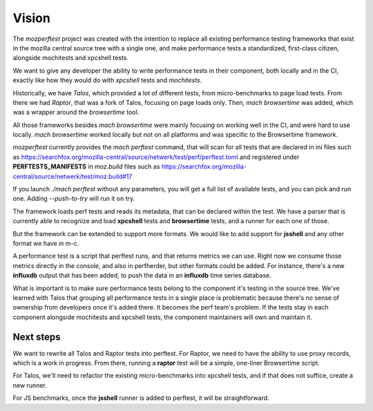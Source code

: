 Vision
======

The `mozperftest` project was created with the intention to replace all
existing performance testing frameworks that exist in the mozilla central
source tree with a single one, and make performance tests a standardized, first-class
citizen, alongside mochitests and xpcshell tests.

We want to give any developer the ability to write performance tests in
their component, both locally and in the CI, exactly like how they would do with
`xpcshell` tests and `mochitests`.

Historically, we have `Talos`, which  provided a lot of different tests, from
micro-benchmarks to page load tests. From there we had `Raptor`, that was a
fork of Talos, focusing on page loads only. Then, `mach browsertime` was added,
which was a wrapper around the `browsertime` tool.

All those frameworks besides `mach browsertime` were mainly focusing on working
well in the CI, and were hard to use locally. `mach browsertime` worked locally but
not on all platforms and was specific to the Browsertime framework.

`mozperftest` currently provides the `mach perftest` command, that will scan
for all tests that are declared in ini files such as
https://searchfox.org/mozilla-central/source/netwerk/test/perf/perftest.toml and
registered under **PERFTESTS_MANIFESTS** in `moz.build` files such as
https://searchfox.org/mozilla-central/source/netwerk/test/moz.build#17

If you launch `./mach perftest` without any parameters, you will get a full list
of available tests, and you can pick and run one. Adding `--push-to-try` will
run it on try.

The framework loads perf tests and reads its metadata, that can be declared
within the test. We have a parser that is currently able to recognize and load
**xpcshell** tests and **browsertime** tests, and a runner for each one of those.

But the framework can be extended to support more formats. We would like to add
support for **jsshell** and any other format we have in m-c.

A performance test is a script that perftest runs, and that returns metrics we
can use. Right now we consume those metrics directly in the console, and
also in perfherder, but other formats could be added. For instance, there's
a new **influxdb** output that has been added, to push the data in an **influxdb**
time series database.

What is important is to make sure performance tests belong to the component it's
testing in the source tree. We've learned with Talos that grouping all performance
tests in a single place is problematic because there's no sense of ownership from
developers once it's added there. It becomes the perf team's problem. If the tests
stay in each component alongside mochitests and xpcshell tests, the component
maintainers will own and maintain it.


Next steps
----------

We want to rewrite all Talos and Raptor tests into perftest. For Raptor, we need
to have the ability to use proxy records, which is a work in progress. From there,
running a **raptor** test will be a simple, one-liner Browsertime script.

For Talos, we'll need to refactor the existing micro-benchmarks into xpcshell tests,
and if that does not suffice, create a new runner.

For JS benchmarks, once the **jsshell** runner is added to perftest, it will be
straightforward.


